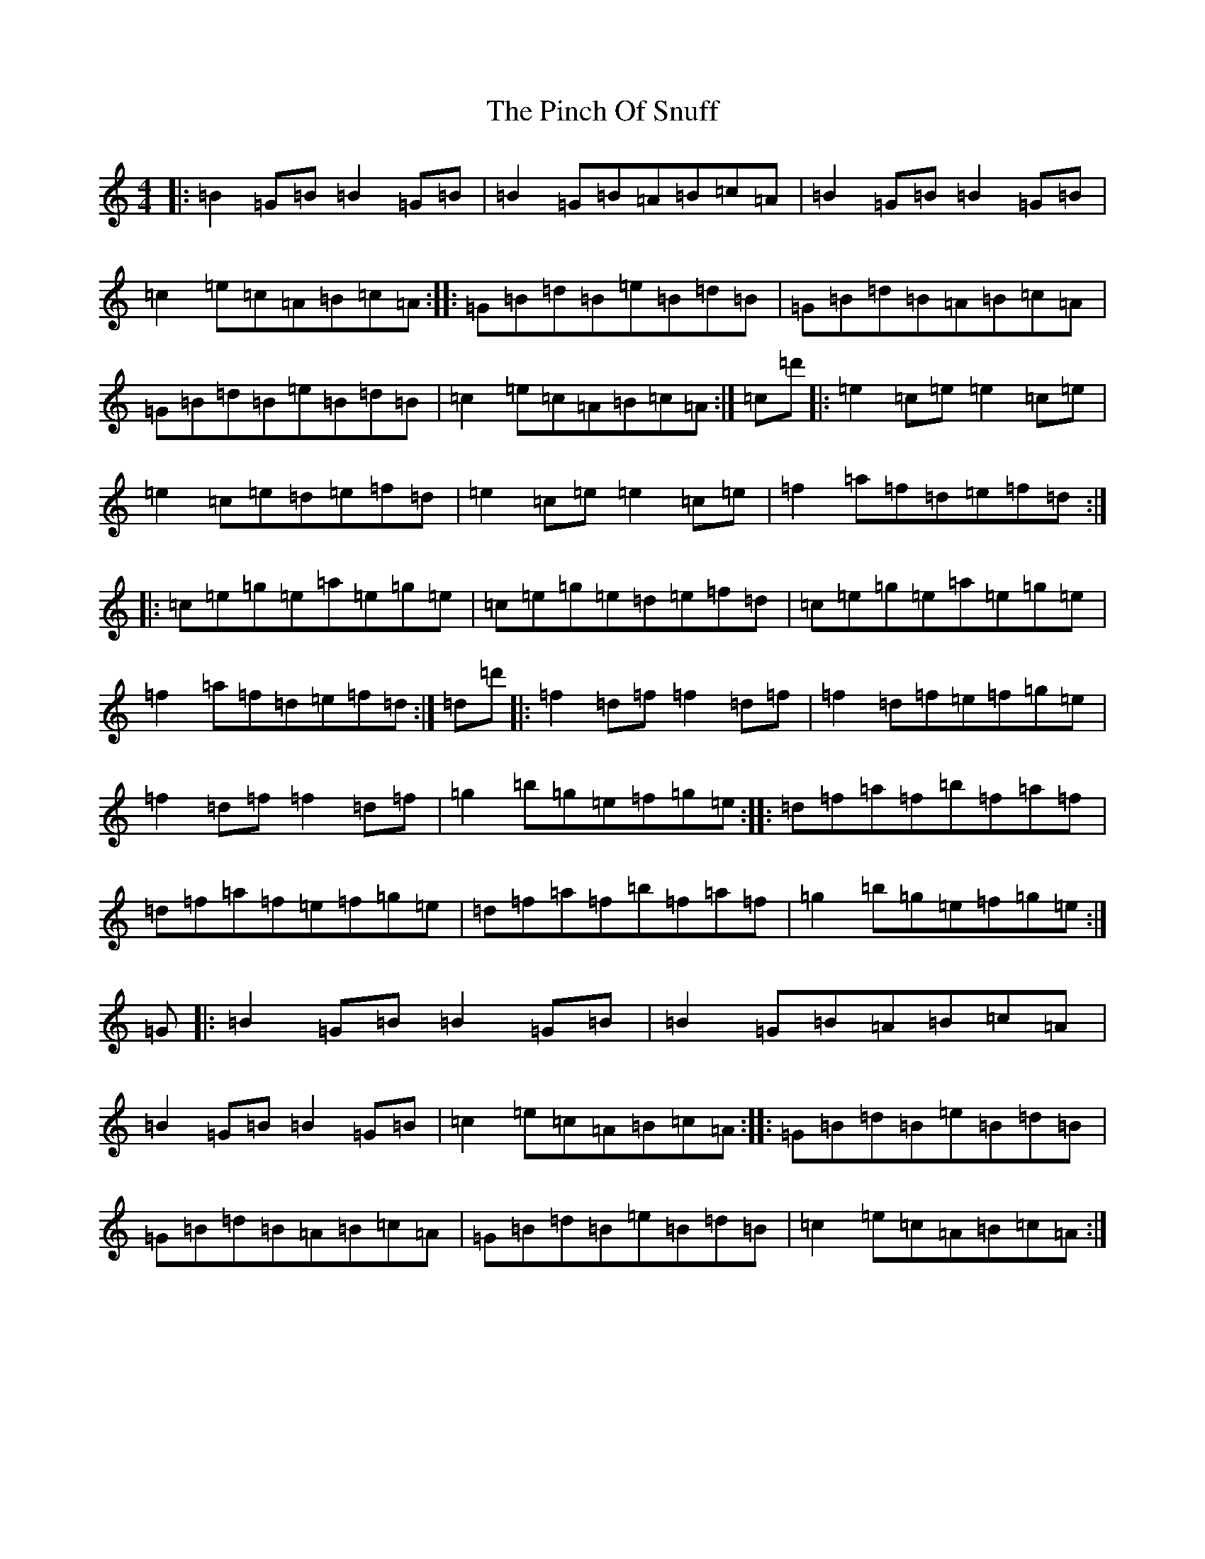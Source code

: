 X: 17061
T: Pinch Of Snuff, The
S: https://thesession.org/tunes/591#setting13597
Z: D Major
R: reel
M:4/4
L:1/8
K: C Major
|:=B2=G=B=B2=G=B|=B2=G=B=A=B=c=A|=B2=G=B=B2=G=B|=c2=e=c=A=B=c=A:||:=G=B=d=B=e=B=d=B|=G=B=d=B=A=B=c=A|=G=B=d=B=e=B=d=B|=c2=e=c=A=B=c=A:|=c=d'|:=e2=c=e=e2=c=e|=e2=c=e=d=e=f=d|=e2=c=e=e2=c=e|=f2=a=f=d=e=f=d:||:=c=e=g=e=a=e=g=e|=c=e=g=e=d=e=f=d|=c=e=g=e=a=e=g=e|=f2=a=f=d=e=f=d:|=d=d'|:=f2=d=f=f2=d=f|=f2=d=f=e=f=g=e|=f2=d=f=f2=d=f|=g2=b=g=e=f=g=e:||:=d=f=a=f=b=f=a=f|=d=f=a=f=e=f=g=e|=d=f=a=f=b=f=a=f|=g2=b=g=e=f=g=e:|=G|:=B2=G=B=B2=G=B|=B2=G=B=A=B=c=A|=B2=G=B=B2=G=B|=c2=e=c=A=B=c=A:||:=G=B=d=B=e=B=d=B|=G=B=d=B=A=B=c=A|=G=B=d=B=e=B=d=B|=c2=e=c=A=B=c=A:|